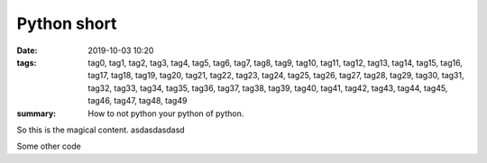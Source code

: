 ######################################################################
Python short
######################################################################


.. :modified: 2018-10-04 18:40

:date: 2019-10-03 10:20
:tags: tag0, tag1, tag2, tag3, tag4, tag5, tag6, tag7, tag8, tag9, tag10, tag11, tag12, tag13, tag14, tag15, tag16, tag17, tag18, tag19, tag20, tag21, tag22, tag23, tag24, tag25, tag26, tag27, tag28, tag29, tag30, tag31, tag32, tag33, tag34, tag35, tag36, tag37, tag38, tag39, tag40, tag41, tag42, tag43, tag44, tag45, tag46, tag47, tag48, tag49
:summary: How to not python your python of python.



So this is the magical content. asdasdasdasd

.. code-block:: python3
    :linenos:

    import the, heck
    @decorator(param=1)
    def f(x):
        """ Syntax Highlighting Demo
            @param x Parameter

            Semantic highlighting:
            Generated spectrum to pick colors for local variables and parameters:
             Color#1 SC1.1 SC1.2 SC1.3 SC1.4 Color#2 SC2.1 SC2.2 SC2.3 SC2.4 Color#3
             Color#3 SC3.1 SC3.2 SC3.3 SC3.4 Color#4 SC4.1 SC4.2 SC4.3 SC4.4 Color#5
        """
        s = ("Test", 2+3, {'a': 'b'}, f'{x!s:{"foo"}}')   # Comment
        f(s[0].lower())

    class Foo:
        tags = List[str]
        def __init__(self: Foo):
            byte_string: str = 'newline:\n also newline:\x0a'
            text_string = u"Cyrillic Я is \u042f. Oops: \u042g"
            self.makeSense(whatever=1)

        def makeSense(self, whatever):
            self.sense = whatever

    x = len('abc')
    print(f.__doc__)


Some other code

.. code-block:: python
    :linenos:

    import the, heck
    @decorator(param=1)
    def f(x):
        """ Syntax Highlighting Demo
            @param x Parameter

            Semantic highlighting:
            Generated spectrum to pick colors for local variables and parameters:
             Color#1 SC1.1 SC1.2 SC1.3 SC1.4 Color#2 SC2.1 SC2.2 SC2.3 SC2.4 Color#3
             Color#3 SC3.1 SC3.2 SC3.3 SC3.4 Color#4 SC4.1 SC4.2 SC4.3 SC4.4 Color#5
        """
        s = ("Test", 2+3, {'a': 'b'}, f'{x!s:{"foo"}}')   # Comment
        f(s[0].lower())

    class Foo:
        tags = List[str]
        def __init__(self: Foo):
            byte_string: str = 'newline:\n also newline:\x0a'
            text_string = u"Cyrillic Я is \u042f. Oops: \u042g"
            self.makeSense(whatever=1)

        def makeSense(self, whatever):
            self.sense = whatever

    x = len('abc')
    print(f.__doc__)